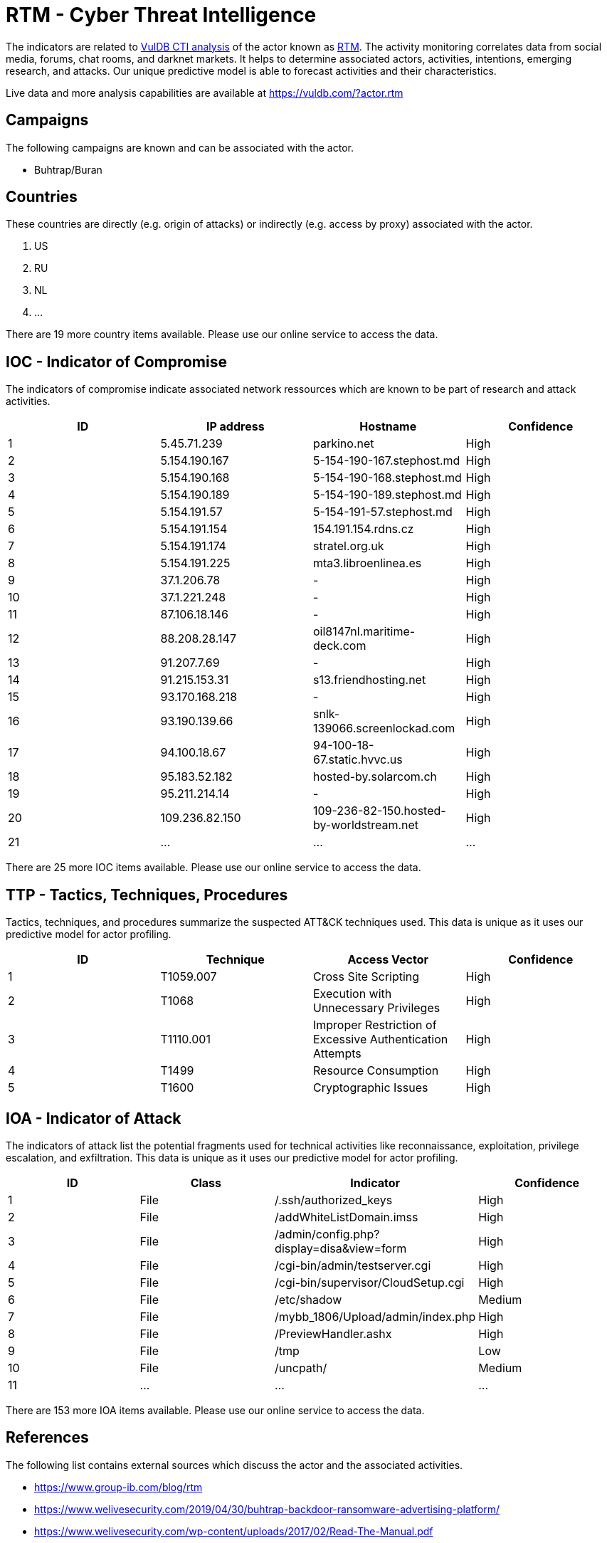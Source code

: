 = RTM - Cyber Threat Intelligence

The indicators are related to https://vuldb.com/?doc.cti[VulDB CTI analysis] of the actor known as https://vuldb.com/?actor.rtm[RTM]. The activity monitoring correlates data from social media, forums, chat rooms, and darknet markets. It helps to determine associated actors, activities, intentions, emerging research, and attacks. Our unique predictive model is able to forecast activities and their characteristics.

Live data and more analysis capabilities are available at https://vuldb.com/?actor.rtm

== Campaigns

The following campaigns are known and can be associated with the actor.

- Buhtrap/Buran

== Countries

These countries are directly (e.g. origin of attacks) or indirectly (e.g. access by proxy) associated with the actor.

. US
. RU
. NL
. ...

There are 19 more country items available. Please use our online service to access the data.

== IOC - Indicator of Compromise

The indicators of compromise indicate associated network ressources which are known to be part of research and attack activities.

[options="header"]
|========================================
|ID|IP address|Hostname|Confidence
|1|5.45.71.239|parkino.net|High
|2|5.154.190.167|5-154-190-167.stephost.md|High
|3|5.154.190.168|5-154-190-168.stephost.md|High
|4|5.154.190.189|5-154-190-189.stephost.md|High
|5|5.154.191.57|5-154-191-57.stephost.md|High
|6|5.154.191.154|154.191.154.rdns.cz|High
|7|5.154.191.174|stratel.org.uk|High
|8|5.154.191.225|mta3.libroenlinea.es|High
|9|37.1.206.78|-|High
|10|37.1.221.248|-|High
|11|87.106.18.146|-|High
|12|88.208.28.147|oil8147nl.maritime-deck.com|High
|13|91.207.7.69|-|High
|14|91.215.153.31|s13.friendhosting.net|High
|15|93.170.168.218|-|High
|16|93.190.139.66|snlk-139066.screenlockad.com|High
|17|94.100.18.67|94-100-18-67.static.hvvc.us|High
|18|95.183.52.182|hosted-by.solarcom.ch|High
|19|95.211.214.14|-|High
|20|109.236.82.150|109-236-82-150.hosted-by-worldstream.net|High
|21|...|...|...
|========================================

There are 25 more IOC items available. Please use our online service to access the data.

== TTP - Tactics, Techniques, Procedures

Tactics, techniques, and procedures summarize the suspected ATT&CK techniques used. This data is unique as it uses our predictive model for actor profiling.

[options="header"]
|========================================
|ID|Technique|Access Vector|Confidence
|1|T1059.007|Cross Site Scripting|High
|2|T1068|Execution with Unnecessary Privileges|High
|3|T1110.001|Improper Restriction of Excessive Authentication Attempts|High
|4|T1499|Resource Consumption|High
|5|T1600|Cryptographic Issues|High
|========================================

== IOA - Indicator of Attack

The indicators of attack list the potential fragments used for technical activities like reconnaissance, exploitation, privilege escalation, and exfiltration. This data is unique as it uses our predictive model for actor profiling.

[options="header"]
|========================================
|ID|Class|Indicator|Confidence
|1|File|/.ssh/authorized_keys|High
|2|File|/addWhiteListDomain.imss|High
|3|File|/admin/config.php?display=disa&view=form|High
|4|File|/cgi-bin/admin/testserver.cgi|High
|5|File|/cgi-bin/supervisor/CloudSetup.cgi|High
|6|File|/etc/shadow|Medium
|7|File|/mybb_1806/Upload/admin/index.php|High
|8|File|/PreviewHandler.ashx|High
|9|File|/tmp|Low
|10|File|/uncpath/|Medium
|11|...|...|...
|========================================

There are 153 more IOA items available. Please use our online service to access the data.

== References

The following list contains external sources which discuss the actor and the associated activities.

* https://www.group-ib.com/blog/rtm
* https://www.welivesecurity.com/2019/04/30/buhtrap-backdoor-ransomware-advertising-platform/
* https://www.welivesecurity.com/wp-content/uploads/2017/02/Read-The-Manual.pdf

== License

(c) https://vuldb.com/?doc.changelog[1997-2021] by https://vuldb.com/?doc.about[vuldb.com]. All data on this page is shared under the license https://creativecommons.org/licenses/by-nc-sa/4.0/[CC BY-NC-SA 4.0]. Questions? Check the https://vuldb.com/?doc.faq[FAQ], read the https://vuldb.com/?doc[documentation] or https://vuldb.com/?contact[contact us]!
